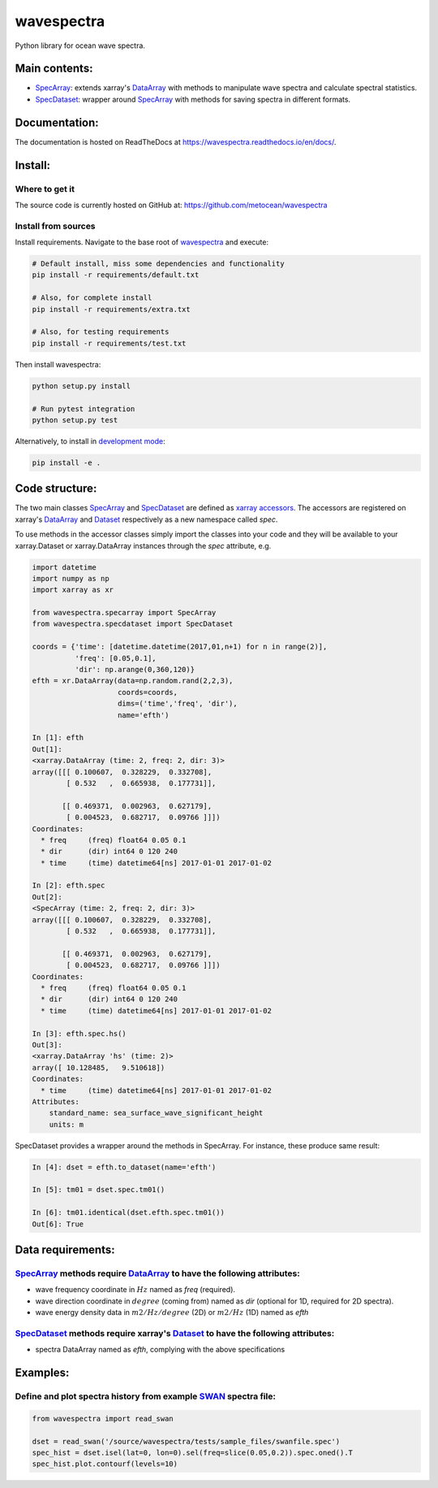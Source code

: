 wavespectra
===========
Python library for ocean wave spectra.

.. image:: https://travis-ci.org/jorgeperezg/wavespectra.svg?branch=master
    :target: https://travis-ci.org/jorgeperezg/wavespectra
.. image:: https://img.shields.io/pypi/v/wavespectra.svg
    :target: https://pypi.org/project/wavespectra/

Main contents:
--------------
- SpecArray_: extends xarray's `DataArray`_ with methods to manipulate wave spectra and calculate spectral statistics.
- SpecDataset_: wrapper around `SpecArray`_ with methods for saving spectra in different formats.

Documentation:
--------------
The documentation is hosted on ReadTheDocs at https://wavespectra.readthedocs.io/en/docs/.

Install:
--------
Where to get it
~~~~~~~~~~~~~~~
The source code is currently hosted on GitHub at: https://github.com/metocean/wavespectra

Install from sources
~~~~~~~~~~~~~~~~~~~~
Install requirements. Navigate to the base root of wavespectra_ and execute:

.. code:: bash

   # Default install, miss some dependencies and functionality
   pip install -r requirements/default.txt

   # Also, for complete install
   pip install -r requirements/extra.txt

   # Also, for testing requirements
   pip install -r requirements/test.txt

Then install wavespectra:

.. code:: bash

   python setup.py install

   # Run pytest integration
   python setup.py test

Alternatively, to install in `development mode`_:

.. code:: bash

   pip install -e .

Code structure:
---------------
The two main classes SpecArray_ and SpecDataset_ are defined as `xarray accessors`_. The accessors are registered on xarray's DataArray_ and Dataset_ respectively as a new namespace called `spec`.

To use methods in the accessor classes simply import the classes into your code and they will be available to your xarray.Dataset or xarray.DataArray instances through the `spec` attribute, e.g.

.. code:: ipython

   import datetime
   import numpy as np
   import xarray as xr

   from wavespectra.specarray import SpecArray
   from wavespectra.specdataset import SpecDataset

   coords = {'time': [datetime.datetime(2017,01,n+1) for n in range(2)],
             'freq': [0.05,0.1],
             'dir': np.arange(0,360,120)}
   efth = xr.DataArray(data=np.random.rand(2,2,3),
                       coords=coords,
                       dims=('time','freq', 'dir'),
                       name='efth')

   In [1]: efth
   Out[1]:
   <xarray.DataArray (time: 2, freq: 2, dir: 3)>
   array([[[ 0.100607,  0.328229,  0.332708],
           [ 0.532   ,  0.665938,  0.177731]],

          [[ 0.469371,  0.002963,  0.627179],
           [ 0.004523,  0.682717,  0.09766 ]]])
   Coordinates:
     * freq     (freq) float64 0.05 0.1
     * dir      (dir) int64 0 120 240
     * time     (time) datetime64[ns] 2017-01-01 2017-01-02

   In [2]: efth.spec
   Out[2]:
   <SpecArray (time: 2, freq: 2, dir: 3)>
   array([[[ 0.100607,  0.328229,  0.332708],
           [ 0.532   ,  0.665938,  0.177731]],

          [[ 0.469371,  0.002963,  0.627179],
           [ 0.004523,  0.682717,  0.09766 ]]])
   Coordinates:
     * freq     (freq) float64 0.05 0.1
     * dir      (dir) int64 0 120 240
     * time     (time) datetime64[ns] 2017-01-01 2017-01-02

   In [3]: efth.spec.hs()
   Out[3]:
   <xarray.DataArray 'hs' (time: 2)>
   array([ 10.128485,   9.510618])
   Coordinates:
     * time     (time) datetime64[ns] 2017-01-01 2017-01-02
   Attributes:
       standard_name: sea_surface_wave_significant_height
       units: m

SpecDataset provides a wrapper around the methods in SpecArray. For instance, these produce same result:

.. code:: ipython

   In [4]: dset = efth.to_dataset(name='efth')

   In [5]: tm01 = dset.spec.tm01()

   In [6]: tm01.identical(dset.efth.spec.tm01())
   Out[6]: True

Data requirements:
------------------
SpecArray_ methods require DataArray_ to have the following attributes:
~~~~~~~~~~~~~~~~~~~~~~~~~~~~~~~~~~~~~~~~~~~~~~~~~~~~~~~~~~~~~~~~~~~~~~~
- wave frequency coordinate in :math:`Hz` named as `freq` (required).
- wave direction coordinate in :math:`degree` (coming from) named as `dir` (optional for 1D, required for 2D spectra).
- wave energy density data in :math:`m2/Hz/degree` (2D) or :math:`m2/Hz` (1D) named as `efth`

SpecDataset_ methods require xarray's Dataset_ to have the following attributes:
~~~~~~~~~~~~~~~~~~~~~~~~~~~~~~~~~~~~~~~~~~~~~~~~~~~~~~~~~~~~~~~~~~~~~~~~~~~~~~~~
- spectra DataArray named as `efth`, complying with the above specifications

Examples:
---------

Define and plot spectra history from example SWAN_ spectra file:
~~~~~~~~~~~~~~~~~~~~~~~~~~~~~~~~~~~~~~~~~~~~~~~~~~~~~~~~~~~~~~~~

.. code:: python

   from wavespectra import read_swan

   dset = read_swan('/source/wavespectra/tests/sample_files/swanfile.spec')
   spec_hist = dset.isel(lat=0, lon=0).sel(freq=slice(0.05,0.2)).spec.oned().T
   spec_hist.plot.contourf(levels=10)

.. _SpecArray: https://github.com/metocean/wavespectra/blob/master/wavespectra/specarray.py
.. _SpecDataset: https://github.com/metocean/wavespectra/blob/master/wavespectra/specdataset.py
.. _DataArray: http://xarray.pydata.org/en/stable/generated/xarray.DataArray.html
.. _Dataset: http://xarray.pydata.org/en/stable/generated/xarray.Dataset.html
.. _readspec: https://github.com/metocean/wavespectra/blob/master/wavespectra/readspec.py
.. _xarray accessors: http://xarray.pydata.org/en/stable/internals.html?highlight=accessor
.. _SWAN: http://swanmodel.sourceforge.net/online_doc/swanuse/node50.html
.. _Python package index: https://pypi.python.org/pypi/wavespectra
.. _wavespectra: https://github.com/metocean/wavespectra
.. _development mode: https://pip.pypa.io/en/latest/reference/pip_install/#editable-installs
